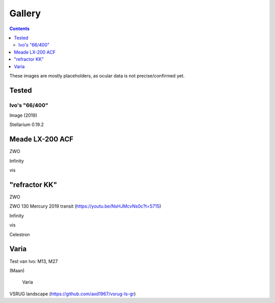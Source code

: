 =======
Gallery
=======

.. contents:: 

These images are mostly placeholders, as ocular data is not precise/confirmed yet.

Tested
------

Ivo's "66/400"
++++++++++++++

.. image:: selectie-10-bewerkt.png
Image (2019)

.. image:: stellarium-137.png
Stellarium 0.19.2


Meade LX-200 ACF
----------------

.. image:: stellarium-105.png
ZWO

.. image:: stellarium-106.png
Infinity

.. image:: stellarium-114.png
vis

"refractor KK"
--------------

.. image:: stellarium-103.png
ZWO

.. image:: zwo130.png
ZWO 130 Mercury 2019 transit (https://youtu.be/NsHJMcvNs0c?t=5715)

.. image:: stellarium-104.png
Infinity

.. image:: stellarium-115.png
vis
        
.. image:: stellarium-118.png
Celestron        

Varia
-----

.. image:: stellarium-094.png
.. image:: stellarium-098.png
Test van Ivo: M13, M27

.. image:: stellarium-109.png
.. image:: stellarium-110.png
.. image:: stellarium-111.png
.. image:: stellarium-112.png
(Maan)

 Varia
 
.. image:: stellarium-116.png
.. image:: stellarium-117.png

.. image:: stellarium-087.png
VSRUG landscape (https://github.com/axd1967/vsrug-ls-gr)

